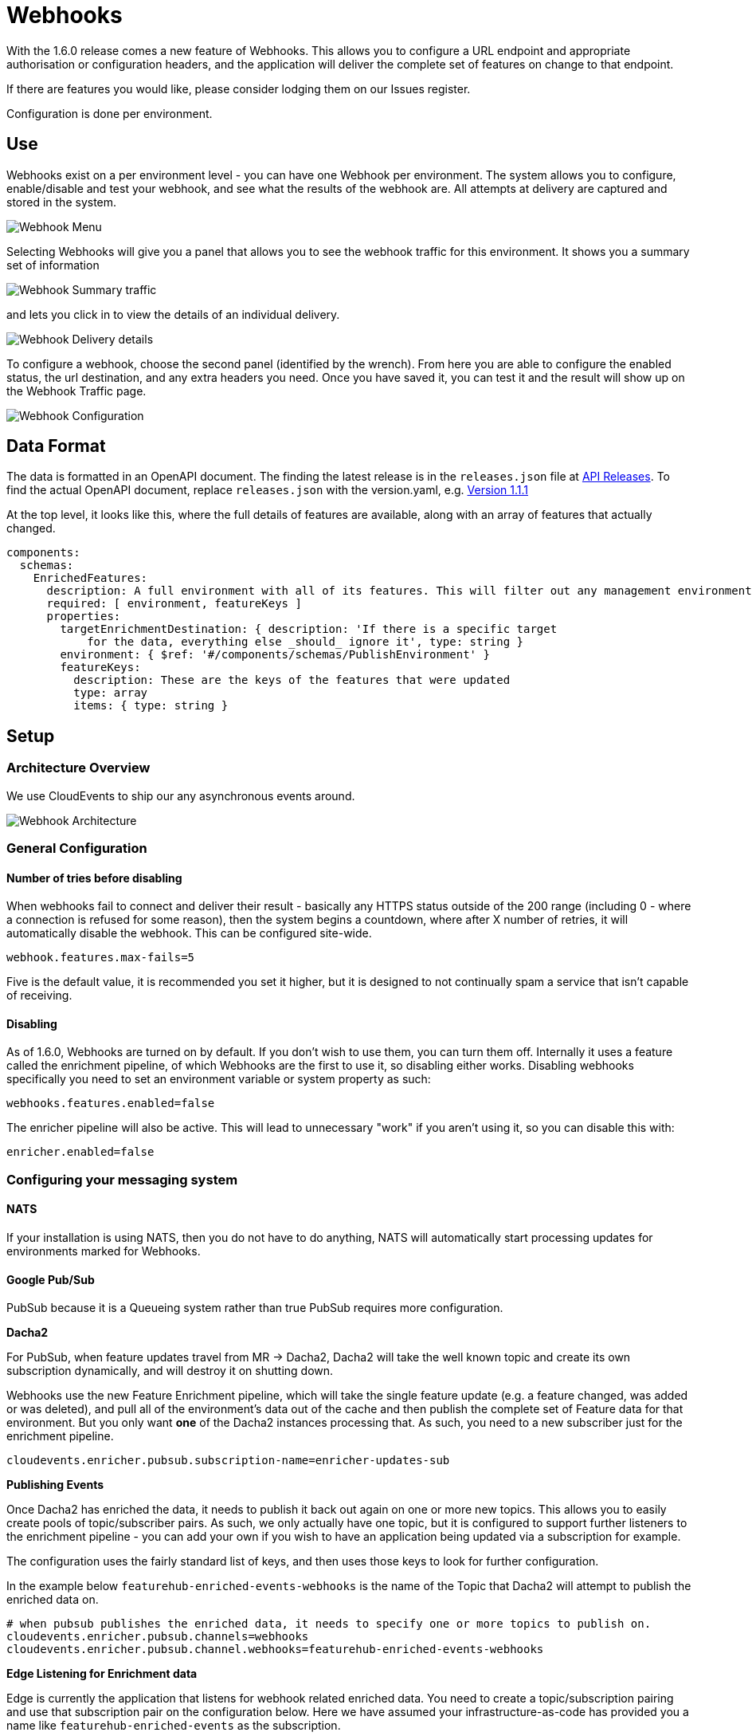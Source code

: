 = Webhooks

With the 1.6.0 release comes a new feature of Webhooks. This allows you to configure a URL endpoint 
and appropriate authorisation or configuration headers, and the application will deliver the complete
set of features on change to that endpoint.

If there are features you would like, please consider lodging them on our Issues register.

Configuration is done per environment. 

== Use

Webhooks exist on a per environment level - you can have one Webhook per environment. The system
allows you to configure, enable/disable and test your webhook, and see what the results of the webhook
are. All attempts at delivery are captured and stored in the system.

image:webhooks_menu.png[Webhook Menu]

Selecting Webhooks will give you a panel that allows you to see the webhook traffic for this environment.
It shows you a summary set of information 

image:webhook_view.png[Webhook Summary traffic]

and lets you click in to view the details of an individual delivery.

image:webhook_details.png[Webhook Delivery details]

To configure a webhook, choose the second panel (identified by the wrench). From here you are able to
configure the enabled status, the url destination, and any extra headers you need. Once you have
saved it, you can test it and the result will show up on the Webhook Traffic page.

image:webhook_config.png[Webhook Configuration]

== Data Format

The data is formatted in an OpenAPI document. The finding the latest release 
is in the `releases.json` file at http://api.dev.featurehub.io/webhooks/releases.json[API Releases].
To find the actual OpenAPI document, replace `releases.json` with the version.yaml, e.g.
http://api.dev.featurehub.io/webhooks/1.1.1.yaml[Version 1.1.1]

At the top level, it looks like this, where the full details of features are available, along with an array of features that actually changed.

----
components:
  schemas:
    EnrichedFeatures:
      description: A full environment with all of its features. This will filter out any management environmentInfo data
      required: [ environment, featureKeys ]
      properties:
        targetEnrichmentDestination: { description: 'If there is a specific target
            for the data, everything else _should_ ignore it', type: string }
        environment: { $ref: '#/components/schemas/PublishEnvironment' }
        featureKeys:
          description: These are the keys of the features that were updated
          type: array
          items: { type: string }

----

== Setup

=== Architecture Overview

We use CloudEvents to ship our any asynchronous events around. 

image::webhooks_overview_architecture.png[Webhook Architecture]

=== General Configuration

==== Number of tries before disabling

When webhooks fail to connect and deliver their result - basically any HTTPS status outside of the 
200 range (including 0 - where a connection is refused for some reason), then the system begins a
countdown, where after X number of retries, it will automatically disable the webhook. This can be
configured site-wide.

----
webhook.features.max-fails=5
----

Five is the default value, it is recommended you set it higher, but it is designed to not continually
spam a service that isn't capable of receiving. 

==== Disabling

As of 1.6.0, Webhooks are turned on by default. If you don't wish to use them, you can turn them off.
Internally it uses a feature called the enrichment pipeline, of which Webhooks are the first to use it,
so disabling either works. Disabling webhooks specifically you need to set an environment variable or
system property as such:

----
webhooks.features.enabled=false
----

The enricher pipeline will also be active. This will lead to unnecessary "work" if you aren't using it, so
you can disable this with:

----
enricher.enabled=false
----

=== Configuring your messaging system

==== NATS
If your installation is using NATS, then you do not have to do anything, NATS will automatically start
processing updates for environments marked for Webhooks.

==== Google Pub/Sub

PubSub because it is a Queueing system rather than true PubSub requires more configuration.

====
*Dacha2*

For PubSub, when feature updates travel from MR -> Dacha2, Dacha2 will take the well known topic
and create its own subscription dynamically, and will destroy it on shutting down.

Webhooks use the new Feature Enrichment pipeline, which will take the single
feature update (e.g. a feature changed, was added or was deleted), and pull all of the environment's
data out of the cache and then publish the complete set of Feature data for that environment. But
you only want *one* of the Dacha2 instances processing that. As such, you need to a new subscriber 
just for the enrichment pipeline.
====

----
cloudevents.enricher.pubsub.subscription-name=enricher-updates-sub
----

====
*Publishing Events*

Once Dacha2 has enriched the data, it needs to publish it back out again on one or more new topics. 
This allows you to easily create pools of topic/subscriber pairs. As such, we only actually have one
topic, but it is configured to support further listeners to the enrichment pipeline - you can add your
own if you wish to have an application being updated via a subscription for example.

The configuration uses the fairly standard list of keys, and then uses those keys to look for
further configuration.

In the example below `featurehub-enriched-events-webhooks` is the name of the Topic that
Dacha2 will attempt to publish the enriched data on.
====

----
# when pubsub publishes the enriched data, it needs to specify one or more topics to publish on.
cloudevents.enricher.pubsub.channels=webhooks
cloudevents.enricher.pubsub.channel.webhooks=featurehub-enriched-events-webhooks
----

====
*Edge Listening for Enrichment data*

Edge is currently the application that listens for webhook related enriched data. You need
to create a topic/subscription pairing and use that subscription pair on the configuration below.
Here we have assumed your infrastructure-as-code has provided you a name like `featurehub-enriched-events` 
as the subscription. 
====

----
# this is "edge" - listening to the cloudevents.enricher.channel-name
cloudevents.enricher.pubsub.enriched-subscription-name=featurehub-enriched-events
-----
